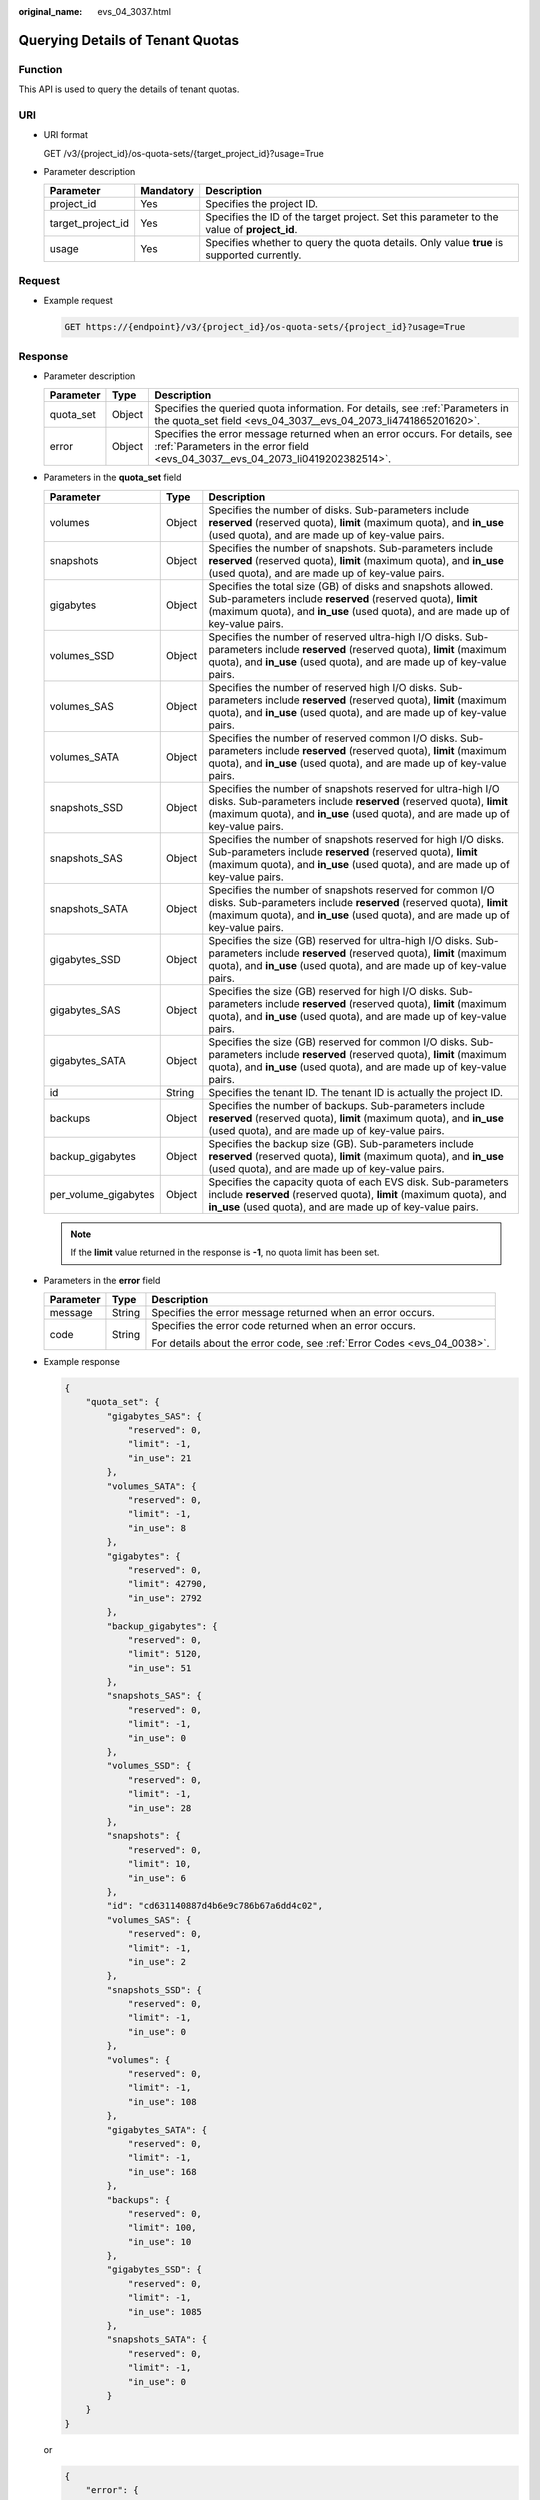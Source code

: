 :original_name: evs_04_3037.html

.. _evs_04_3037:

Querying Details of Tenant Quotas
=================================

Function
--------

This API is used to query the details of tenant quotas.

URI
---

-  URI format

   GET /v3/{project_id}/os-quota-sets/{target_project_id}?usage=True

-  Parameter description

   +-------------------+-----------+--------------------------------------------------------------------------------------------+
   | Parameter         | Mandatory | Description                                                                                |
   +===================+===========+============================================================================================+
   | project_id        | Yes       | Specifies the project ID.                                                                  |
   +-------------------+-----------+--------------------------------------------------------------------------------------------+
   | target_project_id | Yes       | Specifies the ID of the target project. Set this parameter to the value of **project_id**. |
   +-------------------+-----------+--------------------------------------------------------------------------------------------+
   | usage             | Yes       | Specifies whether to query the quota details. Only value **true** is supported currently.  |
   +-------------------+-----------+--------------------------------------------------------------------------------------------+

Request
-------

-  Example request

   .. code-block:: text

      GET https://{endpoint}/v3/{project_id}/os-quota-sets/{project_id}?usage=True

Response
--------

-  Parameter description

   +-----------+--------+--------------------------------------------------------------------------------------------------------------------------------------------------------------+
   | Parameter | Type   | Description                                                                                                                                                  |
   +===========+========+==============================================================================================================================================================+
   | quota_set | Object | Specifies the queried quota information. For details, see :ref:`Parameters in the quota_set field <evs_04_3037__evs_04_2073_li4741865201620>`.               |
   +-----------+--------+--------------------------------------------------------------------------------------------------------------------------------------------------------------+
   | error     | Object | Specifies the error message returned when an error occurs. For details, see :ref:`Parameters in the error field <evs_04_3037__evs_04_2073_li0419202382514>`. |
   +-----------+--------+--------------------------------------------------------------------------------------------------------------------------------------------------------------+

-  .. _evs_04_3037__evs_04_2073_li4741865201620:

   Parameters in the **quota_set** field

   +----------------------+--------+------------------------------------------------------------------------------------------------------------------------------------------------------------------------------------------------------------------------+
   | Parameter            | Type   | Description                                                                                                                                                                                                            |
   +======================+========+========================================================================================================================================================================================================================+
   | volumes              | Object | Specifies the number of disks. Sub-parameters include **reserved** (reserved quota), **limit** (maximum quota), and **in_use** (used quota), and are made up of key-value pairs.                                       |
   +----------------------+--------+------------------------------------------------------------------------------------------------------------------------------------------------------------------------------------------------------------------------+
   | snapshots            | Object | Specifies the number of snapshots. Sub-parameters include **reserved** (reserved quota), **limit** (maximum quota), and **in_use** (used quota), and are made up of key-value pairs.                                   |
   +----------------------+--------+------------------------------------------------------------------------------------------------------------------------------------------------------------------------------------------------------------------------+
   | gigabytes            | Object | Specifies the total size (GB) of disks and snapshots allowed. Sub-parameters include **reserved** (reserved quota), **limit** (maximum quota), and **in_use** (used quota), and are made up of key-value pairs.        |
   +----------------------+--------+------------------------------------------------------------------------------------------------------------------------------------------------------------------------------------------------------------------------+
   | volumes_SSD          | Object | Specifies the number of reserved ultra-high I/O disks. Sub-parameters include **reserved** (reserved quota), **limit** (maximum quota), and **in_use** (used quota), and are made up of key-value pairs.               |
   +----------------------+--------+------------------------------------------------------------------------------------------------------------------------------------------------------------------------------------------------------------------------+
   | volumes_SAS          | Object | Specifies the number of reserved high I/O disks. Sub-parameters include **reserved** (reserved quota), **limit** (maximum quota), and **in_use** (used quota), and are made up of key-value pairs.                     |
   +----------------------+--------+------------------------------------------------------------------------------------------------------------------------------------------------------------------------------------------------------------------------+
   | volumes_SATA         | Object | Specifies the number of reserved common I/O disks. Sub-parameters include **reserved** (reserved quota), **limit** (maximum quota), and **in_use** (used quota), and are made up of key-value pairs.                   |
   +----------------------+--------+------------------------------------------------------------------------------------------------------------------------------------------------------------------------------------------------------------------------+
   | snapshots_SSD        | Object | Specifies the number of snapshots reserved for ultra-high I/O disks. Sub-parameters include **reserved** (reserved quota), **limit** (maximum quota), and **in_use** (used quota), and are made up of key-value pairs. |
   +----------------------+--------+------------------------------------------------------------------------------------------------------------------------------------------------------------------------------------------------------------------------+
   | snapshots_SAS        | Object | Specifies the number of snapshots reserved for high I/O disks. Sub-parameters include **reserved** (reserved quota), **limit** (maximum quota), and **in_use** (used quota), and are made up of key-value pairs.       |
   +----------------------+--------+------------------------------------------------------------------------------------------------------------------------------------------------------------------------------------------------------------------------+
   | snapshots_SATA       | Object | Specifies the number of snapshots reserved for common I/O disks. Sub-parameters include **reserved** (reserved quota), **limit** (maximum quota), and **in_use** (used quota), and are made up of key-value pairs.     |
   +----------------------+--------+------------------------------------------------------------------------------------------------------------------------------------------------------------------------------------------------------------------------+
   | gigabytes_SSD        | Object | Specifies the size (GB) reserved for ultra-high I/O disks. Sub-parameters include **reserved** (reserved quota), **limit** (maximum quota), and **in_use** (used quota), and are made up of key-value pairs.           |
   +----------------------+--------+------------------------------------------------------------------------------------------------------------------------------------------------------------------------------------------------------------------------+
   | gigabytes_SAS        | Object | Specifies the size (GB) reserved for high I/O disks. Sub-parameters include **reserved** (reserved quota), **limit** (maximum quota), and **in_use** (used quota), and are made up of key-value pairs.                 |
   +----------------------+--------+------------------------------------------------------------------------------------------------------------------------------------------------------------------------------------------------------------------------+
   | gigabytes_SATA       | Object | Specifies the size (GB) reserved for common I/O disks. Sub-parameters include **reserved** (reserved quota), **limit** (maximum quota), and **in_use** (used quota), and are made up of key-value pairs.               |
   +----------------------+--------+------------------------------------------------------------------------------------------------------------------------------------------------------------------------------------------------------------------------+
   | id                   | String | Specifies the tenant ID. The tenant ID is actually the project ID.                                                                                                                                                     |
   +----------------------+--------+------------------------------------------------------------------------------------------------------------------------------------------------------------------------------------------------------------------------+
   | backups              | Object | Specifies the number of backups. Sub-parameters include **reserved** (reserved quota), **limit** (maximum quota), and **in_use** (used quota), and are made up of key-value pairs.                                     |
   +----------------------+--------+------------------------------------------------------------------------------------------------------------------------------------------------------------------------------------------------------------------------+
   | backup_gigabytes     | Object | Specifies the backup size (GB). Sub-parameters include **reserved** (reserved quota), **limit** (maximum quota), and **in_use** (used quota), and are made up of key-value pairs.                                      |
   +----------------------+--------+------------------------------------------------------------------------------------------------------------------------------------------------------------------------------------------------------------------------+
   | per_volume_gigabytes | Object | Specifies the capacity quota of each EVS disk. Sub-parameters include **reserved** (reserved quota), **limit** (maximum quota), and **in_use** (used quota), and are made up of key-value pairs.                       |
   +----------------------+--------+------------------------------------------------------------------------------------------------------------------------------------------------------------------------------------------------------------------------+

   .. note::

      If the **limit** value returned in the response is **-1**, no quota limit has been set.

-  .. _evs_04_3037__evs_04_2073_li0419202382514:

   Parameters in the **error** field

   +-----------------------+-----------------------+-------------------------------------------------------------------------+
   | Parameter             | Type                  | Description                                                             |
   +=======================+=======================+=========================================================================+
   | message               | String                | Specifies the error message returned when an error occurs.              |
   +-----------------------+-----------------------+-------------------------------------------------------------------------+
   | code                  | String                | Specifies the error code returned when an error occurs.                 |
   |                       |                       |                                                                         |
   |                       |                       | For details about the error code, see :ref:`Error Codes <evs_04_0038>`. |
   +-----------------------+-----------------------+-------------------------------------------------------------------------+

-  Example response

   .. code-block::

      {
          "quota_set": {
              "gigabytes_SAS": {
                  "reserved": 0,
                  "limit": -1,
                  "in_use": 21
              },
              "volumes_SATA": {
                  "reserved": 0,
                  "limit": -1,
                  "in_use": 8
              },
              "gigabytes": {
                  "reserved": 0,
                  "limit": 42790,
                  "in_use": 2792
              },
              "backup_gigabytes": {
                  "reserved": 0,
                  "limit": 5120,
                  "in_use": 51
              },
              "snapshots_SAS": {
                  "reserved": 0,
                  "limit": -1,
                  "in_use": 0
              },
              "volumes_SSD": {
                  "reserved": 0,
                  "limit": -1,
                  "in_use": 28
              },
              "snapshots": {
                  "reserved": 0,
                  "limit": 10,
                  "in_use": 6
              },
              "id": "cd631140887d4b6e9c786b67a6dd4c02",
              "volumes_SAS": {
                  "reserved": 0,
                  "limit": -1,
                  "in_use": 2
              },
              "snapshots_SSD": {
                  "reserved": 0,
                  "limit": -1,
                  "in_use": 0
              },
              "volumes": {
                  "reserved": 0,
                  "limit": -1,
                  "in_use": 108
              },
              "gigabytes_SATA": {
                  "reserved": 0,
                  "limit": -1,
                  "in_use": 168
              },
              "backups": {
                  "reserved": 0,
                  "limit": 100,
                  "in_use": 10
              },
              "gigabytes_SSD": {
                  "reserved": 0,
                  "limit": -1,
                  "in_use": 1085
              },
              "snapshots_SATA": {
                  "reserved": 0,
                  "limit": -1,
                  "in_use": 0
              }
          }
      }

   or

   .. code-block::

      {
          "error": {
              "message": "XXXX",
              "code": "XXX"
          }
      }

   In the preceding example, **error** indicates a general error, for example, **badrequest** or **itemNotFound**. An example is provided as follows:

   .. code-block::

      {
          "badrequest": {
              "message": "XXXX",
              "code": "XXX"
          }
      }

Status Codes
------------

-  Normal

   200

Error Codes
-----------

For details, see :ref:`Error Codes <evs_04_0038>`.
